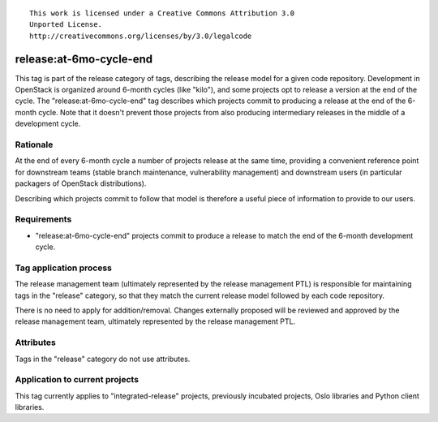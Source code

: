 ::

  This work is licensed under a Creative Commons Attribution 3.0
  Unported License.
  http://creativecommons.org/licenses/by/3.0/legalcode

========================
release:at-6mo-cycle-end
========================

This tag is part of the release category of tags, describing the release
model for a given code repository. Development in OpenStack is organized
around 6-month cycles (like "kilo"), and some projects opt to release
a version at the end of the cycle. The "release:at-6mo-cycle-end" tag
describes which projects commit to producing a release at the end of the
6-month cycle. Note that it doesn't prevent those projects from also
producing intermediary releases in the middle of a development cycle.


Rationale
=========

At the end of every 6-month cycle a number of projects release at the same
time, providing a convenient reference point for downstream teams (stable
branch maintenance, vulnerability management) and downstream users (in
particular packagers of OpenStack distributions).

Describing which projects commit to follow that model is therefore a useful
piece of information to provide to our users.


Requirements
============

* "release:at-6mo-cycle-end" projects commit to produce a release to match
  the end of the 6-month development cycle.


Tag application process
=======================

The release management team (ultimately represented by the release management
PTL) is responsible for maintaining tags in the "release" category, so that
they match the current release model followed by each code repository.

There is no need to apply for addition/removal. Changes externally proposed
will be reviewed and approved by the release management team, ultimately
represented by the release management PTL.


Attributes
==========

Tags in the "release" category do not use attributes.


Application to current projects
===============================

This tag currently applies to "integrated-release" projects, previously
incubated projects, Oslo libraries and Python client libraries.
